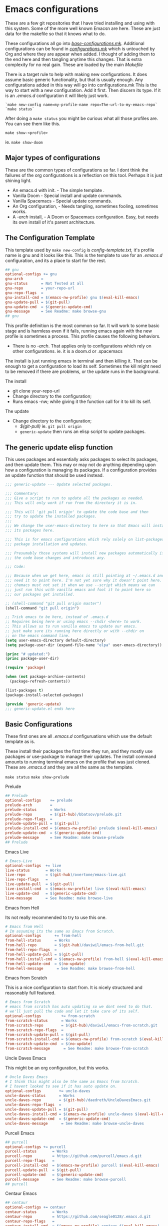 #+auto_tangle: t

* Emacs configurations
:PROPERTIES:
:CUSTOM_ID: emacs-configurations
:END:

These are a few git repositories that I have tried installing and using with
this system. Some of the more well known Emacsn are here.
These are just data for the makefile so that it knows what to do.

These configurations all go into [[https://github.com/EricaLinaG/Emacsn/blob/main/configurations.mk][/base-configurations.mk/]].
Additional configurations can be found in [[https://github.com/EricaLinaG/Emacsn/blob/main/configurations.mk][/configurations.mk/]] which is
untouched by Org and where they are appear when added. I thought
of adding them to the end here and then tangling anytime this changes.
That is extra complexity for no real gain. These are loaded by the main /Makefile/

There is a target rule to help with making new configurations. It does
assume basic generic functionality, but that is usually enough.
Any configurations added in this way will go into configurations.mk
This is the way to start with a new configuration. Add it first. Then
discern its type. If it is an /.emacs.d/ configuration it will likely just work.

#+begin_example
  `make new-config name=my-profile-name repo=The-url-to-my-emacs-repo`
  `make status`
#+end_example

After doing a =make status= you might be curious what all those profiles are. You
can see them like this.

=make show-<profile>=

ie. =make show-doom=


** Major types of configurations
These are the common types of configurations so far.
I dont think the failures of the org configurations is a reflection on
this tool.  Perhaps it is just shining light.

- An emacs.d with init.  - The simple template .
- Vanilla Doom               - Special install and update commands.
- Vanilla Spacemacs      - Special update commands.
- An Org configuration, - Needs tangling, sometimes fooling, sometimes works.
- A /-arch/ install,              - A Doom or Spacemacs configuration.
  Easy, but needs its own install of it's parent architecture.

** The Configuration Template
:PROPERTIES:
:CUSTOM_ID: the-template
:END:
This template used by =make new-config= is /config-template.txt,/ it's
profile name is gnu and it looks like this. This is the template to
use for an /.emacs.d/ configuration, and its a place to start for the rest.

#+begin_src makefile :tangle config-template.txt
## gnu
optional-configs += gnu
gnu-arch        =
gnu-status      = Not Tested at all
gnu-repo        = your-repo-url
gnu-repo-flags  =
gnu-install-cmd = $(emacs-nw-profile) gnu $(eval-kill-emacs)
gnu-update-pull = $(git-pull)
gnu-update-cmd  = $(generic-update-cmd)
gnu-message     = See Readme: make browse-gnu
## gnu
#+end_src

This profile definition is the most common so far.
It will work to some basic stage and is harmless even if it fails, running
emacs again with the new profile is sometimes a process.
This profile causes the following behaviors.

- There is no /-arch/. That applies only to configurations which rely on
  other configurations. ie. it is a doom.d or .spacemacs

The install is just running emacs in terminal and then killing it. That can
be enough to get a configuration to load its self. Sometimes the kill
might need to be removed if there are problems, or  the update runs in
the background.

**** The install
- git clone your-repo-url
- Change directory to the configuration;
- Runs emacs -nw; while giving it the function call for it to kill its self.

**** The update
- Change directory to the configuration;
  - /$(git-pull)/ ie. =git pull origin=
  - =generic-update= then runs an elisp script to update packages.

** The generic update elisp function

This uses packages and essentially asks packages to select its packages,
and then update them. This may or may not do anything depending upon
how a configuration is managing its packages. If a configuration provides
an update function that should be used instead.

#+begin_src emacs-lisp :tangle ./generic-update.el
;;; generic-update --- Update selected packages.

;;; Commentary:
;;; Give a script to run to update all the packages as needed.
;;; This will only work if run from the directory it is in.

;;; This will 'git pull origin' to update the code base and then
;;; try to update the installed packages.
;;;
;;; We change the user-emacs-directory to here so that Emacs will install
;;; its packages here.

;;; This is for emacs configurations which rely solely on list-packages for
;;; package installation and updates.

;;; Presumably those systems will install new packages automatically if
;;; the code base changes and introduces any.

;;; Code:

;;; Because when we get here, emacs is still pointing at ~/.emacs.d and we
;;; need it to point here. I'm not yet sure why it doesn't point here.
;;; chemacs must not set it when we use --script which means we can
;;; just run this with vanilla emacs and fool it to point here so
;;; our packages get installed.

;; (shell-command "git pull origin master")
(shell-command "git pull origin")

;; Trick emacs to be here, instead of .emacs.d
;; Requires being here or using emacs --chdir <here> to work.
;; This allows us to run vanilla emacs to update our emacs.
;; just make sure its running here directly or with --chdir on
;; on the emacs command line.
(setq user-emacs-directory default-directory)
(setq package-user-dir (expand-file-name "elpa" user-emacs-directory))

(princ "# updated:")
(princ package-user-dir)

(require 'package)

(when (not package-archive-contents)
  (package-refresh-contents))

(list-packages t)
(package-install-selected-packages)

(provide 'generic-update)
;;; generic-update.el ends here
#+end_src


** Basic Configurations
:PROPERTIES:
:CUSTOM_ID: more-configurations
:END:
These first ones are all /.emacs.d/ configuruations which use the default template as is.

These install their packages the first time they run, and they mostly use packages or
use-package to manage their updates.
The install command amounts to running terminal emacs on the profile that
was just cloned. These are /.emacs.d/ and they are all the same as the template.

=make status=
=make show-prelude=

**** Prelude
#+begin_src makefile :tangle ./base-configurations.mk
## Prelude
optional-configs    += prelude
prelude-arch        =
prelude-status      = Works
prelude-repo        = $(git-hub)/bbatsov/prelude.git
prelude-repo-flags  =
prelude-update-pull = $(git-pull)
prelude-install-cmd = $(emacs-nw-profile) prelude $(eval-kill-emacs)
prelude-update-cmd  = $(generic-update-cmd)
prelude-message     = See Readme: make browse-prelude
## Prelude
#+end_src

**** Emacs Live
#+begin_src makefile :tangle ./base-configurations.mk
# Emacs-Live
optional-configs  += live
live-status       = Works
live-repo         = $(git-hub)/overtone/emacs-live.git
live-repo-flags   =
live-update-pull  = $(git-pull)
live-install-cmd  = $(emacs-nw-profile) live $(eval-kill-emacs)
live-update-cmd   = $(generic-update-cmd)
live-message      = See Readme: make browse-live
#+end_src

**** Emacs from Hell
Its not really recommended to try to use this one.

#+begin_src makefile :tangle ./base-configurations.mk
# Emacs from Hell
# Im assuming its the same as Emacs from Scratch.
optional-configs      += from-hell
from-hell-status      = Works
from-hell-repo        = $(git-hub)/daviwil/emacs-from-hell.git
from-hell-repo-flags  =
from-hell-update-pull = $(git-pull)
from-hell-install-cmd = $(emacs-nw-profile) from-hell $(eval-kill-emacs)
from-hell-update-cmd  = $(no-update)
from-hell-message      = See Readme: make browse-from-hell
#+end_src

**** Emacs from Scratch
This is a nice configuration to start from.  It is nicely structured and
reasonably full featured.

#+begin_src makefile :tangle ./base-configurations.mk
# Emacs from Scratch
# emacs from scratch has auto updating so we dont need to do that.
# we'll just pull the code and let it take care of its self.
optional-configs         += from-scratch
from-scratch-status      = Works
from-scratch-repo        = $(git-hub)/daviwil/emacs-from-scratch.git
from-scratch-repo-flags  =
from-scratch-update-pull = $(git-pull)
from-scratch-install-cmd = $(emacs-nw-profile) from-scratch $(eval-kill-emacs)
from-scratch-update-cmd  = $(no-update)
from-scratch-message      = See Readme: make browse-from-scratch
#+end_src

**** Uncle Daves Emacs
This might be an org configuration, but this works.

#+begin_src makefile :tangle ./base-configurations.mk
# Uncle Daves Emacs
# I think this might also be the same as Emacs from Scratch.
# I havent looked to see if it has auto update on.
optional-configs        += uncle-daves
uncle-daves-status      = Works
uncle-daves-repo        = $(git-hub)/daedreth/UncleDavesEmacs.git
uncle-daves-repo-flags  =
uncle-daves-update-pull = $(git-pull)
uncle-daves-install-cmd = $(emacs-nw-profile) uncle-daves $(eval-kill-emacs)
uncle-daves-update-cmd  = $(generic-update-cmd)
uncle-daves-message      = See Readme: make browse-uncle-daves
#+end_src

**** Purcell Emacs
#+begin_src makefile :tangle ./base-configurations.mk
## purcell
optional-configs += purcell
purcell-status       = Works
purcell-repo         = https://github.com/purcell/emacs.d.git
purcell-repo-flags   =
purcell-install-cmd  = $(emacs-nw-profile) purcell $(eval-kill-emacs)
purcell-update-pull  = $(git-pull)
purcell-update-cmd   = $(generic-update-cmd)
purcell-message      = See Readme: make browse-purcell
## purcell
#+end_src

**** Centaur Emacs
#+begin_src makefile :tangle ./base-configurations.mk
## centaur
optional-configs += centaur
centaur-status       = Works
centaur-repo         = https://github.com/seagle0128/.emacs.d.git
centaur-repo-flags   =
centaur-install-cmd  = $(emacs-nw-profile) centaur $(eval-kill-emacs)
centaur-update-pull  = $(git-pull)
centaur-update-cmd   = $(generic-update-cmd)
centaur-message      = See Readme: make browse-centaur
## centaur
#+end_src

**** Lolsmacs
#+begin_src makefile :tangle ./base-configurations.mk
## lolsmacs
optional-configs += lolsmacs
lolsmacs-status       = Works
lolsmacs-repo         = https://github.com/grettke/lolsmacs.git
lolsmacs-repo-flags   =
lolsmacs-install-cmd  = ln -s lolsmacs.el init.el; \
			echo \(lolsmacs-init\) >> init.el; \
			$(emacs-nw-profile) lolsmacs $(eval-kill-emacs)
lolsmacs-update-pull  = $(git-pull)
lolsmacs-update-cmd   = $(generic-update-cmd)
lolsmax-message       = See Readme: make browse-lolsmax
## lolsmacs
#+end_src

**** Scimax
#+begin_src makefile :tangle ./base-configurations.mk
## scimax
optional-configs += scimax
scimax-status       = Works
scimax-repo         = https://github.com/jkitchin/scimax.git
scimax-repo-flags   =
scimax-install-cmd  = $(emacs-nw-profile) scimax $(eval-kill-emacs)
scimax-update-pull  = $(git-pull)
scimax-update-cmd   = $(generic-update-cmd)
scimax-message      = See Readme: make browse-scimax
## scimax
#+end_src

**** Caiohs
This is actually an org based configuration which has auto tangle on.  Because
of that there's nothing special about it. It is just like the rest of these.

#+begin_src makefile :tangle ./base-configurations.mk
## caiohcs
optional-configs += caiohcs
caiohcs-status       = Works. Nice Org config. Nice features.
caiohcs-repo         = https://github.com/caiohcs/my-emacs
caiohcs-repo-flags   =
caiohcs-install-cmd  = $(emacs-nw-profile) caiohcs $(eval-kill-emacs)
caiohcs-update-pull  = $(git-pull)
caiohcs-update-cmd   = $(generic-update-cmd)
caiohcs-message      = Nice Org-based config. Use Emacs or See Readme: make browse-caiohcs
## caiohcs
#+end_src

Emacsn modifies *.emacs-profiles.el* as you add new profile installs.
Your profiles in ~/.emacs-profiles is a link to the one here.

** Profiles which have install/update functionalities.
:PROPERTIES:
:CUSTOM_ID: profiles-which-have-an-install-andor-update-functionalities.
:END:
Doom and Ericas are the only configurations which provide an install
function. It does make things all a little bit nicer. They can interact
as needed and exit when done. We do our best for the rest. Somehow it
does feel right to just say hey! you over there, install all your stuff
there, turn out the lights when your done. ok ?

**** Ericas Emacs

This isn't quite as nice as doom's shell scripts but it works.
The generic configuration works too.

#+begin_src makefile :tangle ./base-configurations.mk
# Ericas-Emacs
optional-configs   = ericas
ericas-status      = Works
ericas-repo        = $(git-hub)/ericalinag/ericas-emacs.git
ericas-repo-flags  =
ericas-update-pull = $(git-pull)
ericas-install-cmd = emacs --script install.el --with-debug
ericas-update-cmd  = emacs --script update.el
ericas-message     = See Readme: make browse-ericas
#+end_src

**** Doom Emacs
Doom has hybrid shell/elisp scripts to run for install and update. It
doesn't want us to pull for it. Use *$(no-pull)* to indicate that.

#+begin_src makefile :tangle ./base-configurations.mk
# Doom
# doom has hybrid shell/elisp scripts to run.
# doom doesn't need or want a pull, it takes care of that.
optional-configs  += doom
doom-status       = Works
doom-repo         = $(git-hub)/hlissner/doom-emacs.git
doom-repo-flags   =
doom-update-pull  = $(no-pull)
doom-install-cmd  = bin/doom install
doom-update-cmd   = bin/doom upgrade
doom-message      = See Readme: make browse-doom
#+end_src

**** Spacemacs Emacs

Like most emacs configurations Spacemacs just installs everything when
it runs the first time. But it does have an internal lisp function we
can use to do an update. In both cases we run in terminal mode, trust it
all went well and save and kill terminal at the end, *$(kill-emacs)*.

#+begin_src makefile :tangle ./base-configurations.mk
# Spacemacs
# We can construct a lisp function to do its update.
# probably its install too. I havent gone looking.
optional-configs  += spacemacs
spacemacs-status      = Works
spacemacs-repo        = $(git-hub)/syl20bnr/spacemacs.git
spacemacs-repo-flags  =
spacemacs-update-pull = $(git-hub)
spacemacs-install-cmd = $(emacs-nw-profile) spacemacs $(eval-kill-emacs)
spacemacs-update-el   = '((lambda ()\
			(configuration-layer/update-packages)\
			(save-buffers-kill-terminal t)))'

spacemacs-update-cmd  = emacs -nw --with-profile spacemacs \
			  --eval $(space-update-el)
spacemacs-message     = See Readme: make browse-spacemacs
#+end_src

** Configurations that are org files
:PROPERTIES:
:CUSTOM_ID: configurations-that-are-org-files
:END:
Configurations that are /Org/ files sometimes require tangling to get what is
hopefully an /init.el/. These configurations, so far, seem to do
indirect things to get installed. Making links to /init.el/ or even
fooling them into putting what they generate into their own space instead of elsewhere.

There is a default-org-profile which can be set to indicate which emacs
should be used to do the tangling. It is set to *stable* by default.
*$(org-emacs-nw)* runs that emacs with =-nw= to do the untangling of the
configuration's org file. Which varies in location and name.

This is the simplest /Org/ configuration that could work given a working
configuration. We go untangle it to hopefully make an init.el. Then we
run emacs again with the new profile so it can load its self up.

All of these org based configurations have issues. This
process works to step 1 with some and step 2 with others.
None untangle and finish their first execution and load.

When the install fails you will want to do this to work your way
through the issues.

emacs --with-profile /name/ --debug-init
or
emacsn -dp /name/


**** Sacha Chua's Emacs

Sacha keeps a /Sacha.el/ but, seems best to tangle it anyway. So,
we do. Then we run again with the /new init.el/ that we have
to fake out with a link to /sacha.el/.  All well and good. It fails
with dependencies which are clearly local to somewhere else.
I haven't dug all the way to success yet.

#+begin_src makefile :tangle ./base-configurations.mk
# Spacemacs
## sachac
optional-configs += sachac
sachac-status       = Tested. Fails to load. Various problems. Requires hacking.
sachac-repo         = https://github.com/sachac/.emacs.d.git
sachac-repo-flags   =
sachac-install-cmd  = $(org-emacs-nw) \
			--eval '(with-temp-buffer         \
	  			(find-file "Sacha.org")   \
				$(org-tangle))	  \
				$(eval-kill-emacs)'            \
			ln -s Sacha.el init.el;           \
			$(emacs-nw-profile) sachac $(eval-kill-emacs)
sachac-update-pull  = $(git-pull)
sachac-update-cmd   = $(generic-update-cmd)
sachac-message      = See Readme: 'make browse-sachac' \
See also: 'make show-sachac' \
There are missing local dependencies and other things which will \
cause the install to fail along the way. It is a bit of hacking.
## sachac
#+end_src

**** Panadestein Emacs

This one fails at tangling, it needs something I don't have but I dont know what.

#+begin_src makefile :tangle ./base-configurations.mk
## panadestein
## Basically this needs to be tangled by a different install with org +...
## we go untangle it to hopefully make an init.el. Then we run emacs again
## with the new profile so it can load its self up.
optional-configs += panadestein
panadestein-status       = Cannot tangle this to an el. No babel-execute for org!
panadestein-repo         = https://github.com/Panadestein/emacsd.git
panadestein-repo-flags   =
panadestein-install-cmd  = $(org-emacs-nw) \
				--eval '(with-temp-buffer                  \
	  				  (find-file "content/index.org")  \
					  $(org-tangle)                  \
					  $(kill-emacs))'                  \
			   $(emacs-nw-profile) panadestein $(eval-kill-emacs)

panadestein-update-pull  = $(git-pull)
panadestein-update-cmd   = $(generic-update-cmd)
panadestein-message      = This requires untangling which will fail on this first \
install step. Babel cannot tangle org. I have that installed. This does not install. \
## panadestein
#+end_src


**** Rougier Emacs

This one has a different twist. It wants to tangle into a directory;
~/.emacs.org/. To fool it into doing the right thing it is necessary
to link ~/.emacs.org/ back to the install directory here.

Install steps in the configuration:
- cd into the config - install does this for us.
- rm /~//.emacs.org/.
- link /~//.emacs.org/ back to here.
- Run emacs to load the org file and untangle it.
- exit emacs
- rm /~//.emacs.org/.
- Run emacs again with the profile to initialize the packages.

The tangle here fails for different reasons which can be fixed.
[[See the Readme] [https://github.com/rougier/dotemacs.git]]

#+begin_src makefile :tangle ./base-configurations.mk
optional-configs += rougier
rougier-status       = !! Almost. Org tangle fails. See: 'make browse-rougier'
rougier-repo         = https://github.com/rougier/dotemacs.git
rougier-repo-flags   =
rougier-install-cmd  = rm -f ~/.emacs.org ;      \
			ln -s $(PWD)/rougier ~/.emacs.org ;  \
			$(org-emacs-nw)                      \
			--eval '(with-temp-buffer            \
	  			  (find-file "dotemacs.org")   \
				  $(org-tangle)	    	     \
				  $(kill-emacs!));'              \
			$(emacs-nw-profile) rougier $(eval-kill-emacs)

rougier-update-pull  = $(git-pull)
rougier-update-cmd   = $(generic-update-cmd)
rougier-message  = See the readme:  'make browse-rougier' \
    The problems are documented. This gets us as far as it can.
## rougier
#+end_src


** Doom.d and spacemacs.d configurations.
:PROPERTIES:
:CUSTOM_ID: doom.d-and-spacemacs.d-configurations.
:END:
These configurations are not full Emacs configurations in the
traditional sense. These are actually configurations for Doom or
Spacemacs which normally go in /~//.doom.d/ and /~//.spacemacs/. Chemacs
handles these with an extra entry in the profile telling it where this
directory is.

These configurations introduced a new variable, *-arch,* this tells
Emacsn that this configuration uses doom or spacemacs or whatever and it
sets up the Chemacs profiles accordingly. It also creates an install of
the necessary the arch configuration for its own.


**** Emacs for writers

Emacs for writers is a /.spacemacs/ type repo. We just need to tell it
which installation it should use for its base emacs.

This one seems to work, but its hard to tell. It looks like stock
Spacemacs.

#+begin_src makefile  :tangle ./base-configurations.mk
## for-writers
optional-configs += for-writers
for-writers-arch         = spacemacs
for-writers-status       = Almost works, testing -arch var.
for-writers-message      =
for-writers-repo         = https://github.com/frankjonen/emacs-for-writers.git
for-writers-repo-flags   =
for-writers-install-cmd  = $(no-install)
for-writers-update-pull  = $(git-pull)
for-writers-update-cmd   = $(spacemacs-update-cmd)
for-writers-message      = Seems like close to vanilla spacemacs. I dunno.
## for-writers
#+end_src

**** Hotel California for Creative Writers

A configuration entry for a doom.d configuration is shown here. This
works reasonably well. This configuration has a nice dashboard which
clearly shows what it is.

For these types of configuration the (doom/reload) is run twice, the
first run seems to set things up. The second installs and compiles
everything. Missing package Errors happen on the second doom/reload, but
restarting doom/reload restarts the process and often works.
There is probably something about doom that I dont understand that would
explain this or give an easier way.

Problems mostly seem to come down to doom sync and doom/reload and that
the packages load in the background over time. So sometimes they just
are not there yet.

An install process is to install this, and doom inside it, run the doom
install, then this install which is:

- Install this configuraton - git clone
  - Install doom in the new configation a doom.
  - run doom install for it.
- Run doom sync with Doomdir to here.
- Run emacs and do doom/reload twice then exit.

- Update is to
  - git pull the configuration
  - doom/bin/doom update

Note: At a minimum, you will need Overpass and Carlito fonts, or to change them in config.el.
There is also a few other things to install the [[https://github.com/jacmoe/.doom.d.git][readme tells all]].

#+begin_src makefile :tangle ./base-configurations.mk
  doom-load = --eval '(progn (doom/reload)(doom/reload))'
  ## hotel-california-for-writers
  ## this is a .doom.d repo it has its own doom in the doom folder.
  optional-configs += hotel-california-for-writers
  hotel-california-for-writers-arch         = doom
  hotel-california-for-writers-status       = Works - May take some initial help.
  hotel-california-for-writers-repo         = https://github.com/jacmoe/.doom.d.git
  hotel-california-for-writers-repo-flags   =
  hotel-california-for-writers-install-cmd  = doom/$(doomsync); \
                          $(emacs-nw-profile) \
                            hotel-california-for-writers \
                            $(doom-load)
  hotel-california-for-writers-update-pull  = $(git-pull)
  hotel-california-for-writers-update-cmd   = doom/bin/doom update

  hotel-california-for-writers-message   = \
  This seems to work reasonably.  I've installed it a lot of times. \
  There are other things to install. See make browse-hotel-california-for-writers \
  At a minimum Fonts: \
  You will need Overpass and Carlito fonts, or to change them in config.el and \
  then do another 'doom/reload'.
#+end_src

**** Erica's Evil Doom for Writers

I created this from Hotel California for writers by adding Evil, and various other packages that
I feel are necessary after 25 plus years of programming in emacs.

#+begin_src makefile :tangle ./base-configurations.mk
  ## ericas-evil-doom-for-writers
  ## this is a .doom.d repo it has its own doom in the doom folder.
  optional-configs += ericas-evil-doom-for-writers
  ericas-evil-doom-for-writers-arch         = doom
  ericas-evil-doom-for-writers-status       = Works - May take some initial help.
  ericas-evil-doom-for-writers-repo         = https://github.com/ericalinag/ericas-evil-doom-for-writers.git
  ericas-evil-doom-for-writers-repo-flags   =
  ericas-evil-doom-for-writers-install-cmd  = doom/$(doomsync); \
                                                  $(emacs-nw-profile) \
                                                    ericas-evil-dom-for-writers \
                                                    $(doom-load)
  ericas-evil-doom-for-writers-update-pull  = $(git-pull)
  ericas-evil-doom-for-writers-update-cmd   = doom/bin/doom update

  ericas-evil-doom-for-writers-message   = \
  This is hotel-california-for-writers with evil, and then some.\
  See make browse ericas-evil-doom-for-writers
  ## ericas-evil-doom-for-writers
#+end_src


** Summary
:PROPERTIES:
:CUSTOM_ID: summary
:END:
To add a new profile to [[https://github.com/EricaLinaG/Emacsn/blob/main/configurations.mk][/configurations.mk/]] is easy,

=make new-config name=some-name repo=some-repo=.

To add it *and* install it do this;

=make install-new name=some-name repo=some-repo=.

A profile's install command is frequently just to run emacs with that
profile.

The update changes directories to the installation, maybe does a
=git pull=, and maybe runs emacs to update its packages. The
generic-update-cmd works for most configurations, it simply gets emacs
packages to install-selected.

The /-repo-flags/ allow for creating profiles based on different
branches in the same repo.

Configurations can be seen with

=make status=
and
make show-/name/
